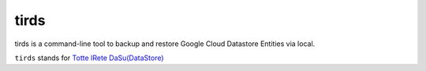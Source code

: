 =====
tirds
=====

tirds is a command-line tool to backup and restore Google Cloud Datastore Entities via local.

``tirds`` stands for `Totte IRete DaSu(DataStore) <https://goo.gl/5xYMA3>`_
